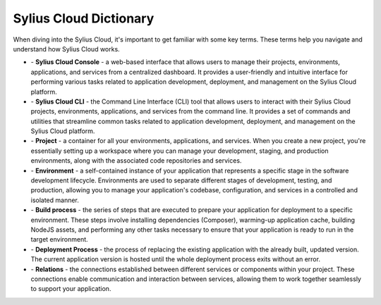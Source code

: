 Sylius Cloud Dictionary
=======================

When diving into the Sylius Cloud, it's important to get familiar with some key terms. These terms help you navigate and understand how Sylius Cloud works.

- \- **Sylius Cloud Console** - a web-based interface that allows users to manage their projects, environments, applications, and services from a centralized dashboard. It provides a user-friendly and intuitive interface for performing various tasks related to application development, deployment, and management on the Sylius Cloud platform.

- \- **Sylius Cloud CLI** - the Command Line Interface (CLI) tool that allows users to interact with their Sylius Cloud projects, environments, applications, and services from the command line. It provides a set of commands and utilities that streamline common tasks related to application development, deployment, and management on the Sylius Cloud platform.

- \- **Project** - a container for all your environments, applications, and services. When you create a new project, you're essentially setting up a workspace where you can manage your development, staging, and production environments, along with the associated code repositories and services.

- \- **Environment** - a self-contained instance of your application that represents a specific stage in the software development lifecycle. Environments are used to separate different stages of development, testing, and production, allowing you to manage your application's codebase, configuration, and services in a controlled and isolated manner.

- \- **Build process** - the series of steps that are executed to prepare your application for deployment to a specific environment. These steps involve installing dependencies (Composer), warming-up application cache, building NodeJS assets, and performing any other tasks necessary to ensure that your application is ready to run in the target environment.

- \- **Deployment Process** - the process of replacing the existing application with the already built, updated version. The current application version is hosted until the whole deployment process exits without an error.

- \- **Relations** - the connections established between different services or components within your project. These connections enable communication and interaction between services, allowing them to work together seamlessly to support your application.

